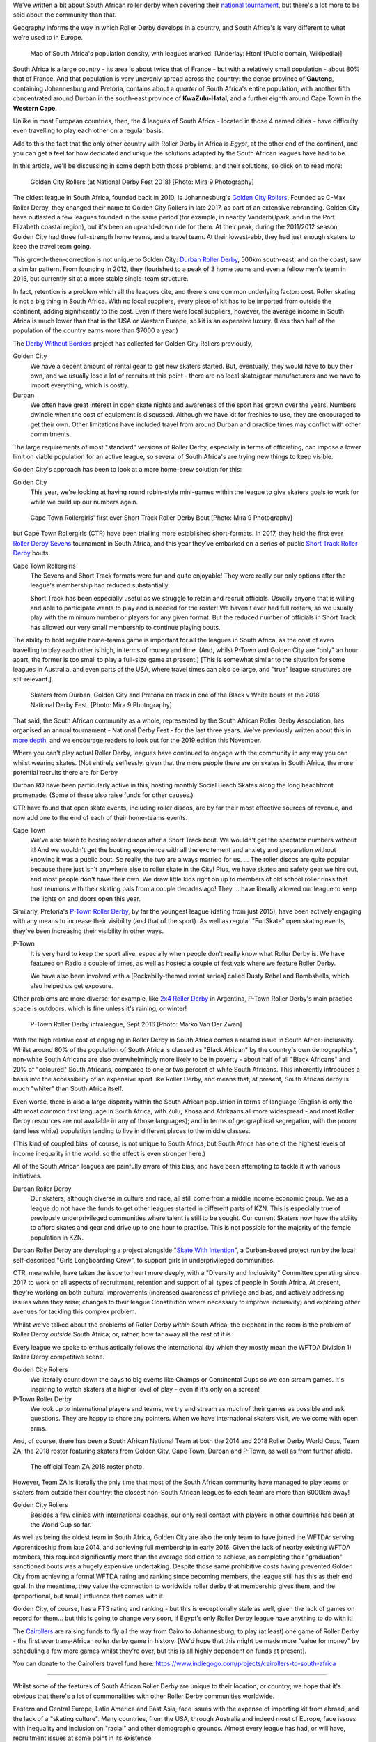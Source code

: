 .. title: Skating at the tip of Africa: Roller Derby in South Africa
.. slug: rollerderby-za-2019
.. date: 2019-06-06 12:00:00 UTC+01:00
.. tags: south african roller derby, cape town rollergirls, golden city rollers, durban roller derby, derbyfest, p-town roller derby, cairollers
.. category:
.. link:
.. description:
.. type: text
.. author: aoanla

We've written a bit about South African roller derby when covering their `national tournament`_, but there's a lot more to be said about the community than that.

Geography informs the way in which Roller Derby develops in a country, and South Africa's is very different to what we're used to in Europe.

.. _national tournament: https://www.scottishrollerderbyblog.com/posts/2018/10/31/south-africas-national-derby-fest-2018-three-years-of-festivals/

.. figure:: /images/2019/06/southafrica-popdensity.png
  :alt: Map of South Africa's Population density, with leagues marked.

  Map of South Africa's population density, with leagues marked. [Underlay: Htonl (Public domain, Wikipedia)]

South Africa is a large country - its area is about twice that of France - but with a relatively small population - about 80% that of France. And that population is very unevenly spread across the country: the dense province of **Gauteng**, containing Johannesburg and Pretoria, contains about a *quarter* of South Africa's entire population, with another fifth concentrated around Durban in the south-east province of **KwaZulu-Hatal**, and a further eighth around Cape Town in the **Western Cape**.

Unlike in most European countries, then, the 4 leagues of South Africa - located in those 4 named cities - have difficulty even travelling to play each other on a regular basis.

Add to this the fact that the only other country with Roller Derby in Africa is *Egypt*, at the other end of the continent, and you can get a feel for how dedicated and unique the solutions adapted by the South African leagues have had to be.

In this article, we'll be discussing in some depth both those problems, and their solutions, so click on to read more:

.. TEASER_END

.. figure:: /images/2019/06/GoldenCityRollers-NDF2018-DougCarlson-Mira9.jpg
  :alt: Team photo of Golden City Rollers competitive roster, at NDF2018.

  Golden City Rollers (at National Derby Fest 2018) [Photo: Mira 9 Photography]

The oldest league in South Africa, founded back in 2010, is Johannesburg's `Golden City Rollers`_. Founded as C-Max Roller Derby, they changed their name to Golden City Rollers in late 2017, as part of an extensive rebranding. Golden City have outlasted a few leagues founded in the same period (for example, in nearby Vanderbijlpark, and in the Port Elizabeth coastal region), but it's been an up-and-down ride for them.
At their peak, during the 2011/2012 season, Golden City had three full-strength home teams, and a travel team. At their lowest-ebb, they had just enough skaters to keep the travel team going.

.. _Golden City Rollers: http://www.goldencityrollers.com

This growth-then-correction is not unique to Golden City: `Durban Roller Derby`_, 500km south-east, and on the coast, saw a similar pattern. From founding in 2012, they flourished to a peak of 3 home teams and even a fellow men's team in 2015, but currently sit at a more stable single-team structure.

.. _Durban Roller Derby: https://www.instagram.com/durbanrollerderby

In fact, retention is a problem which all the leagues cite, and there's one common underlying factor: cost. Roller skating is not a big thing in South Africa. With no local suppliers, every piece of kit has to be imported from outside the continent, adding significantly to the cost.
Even if there were local suppliers, however, the average income in South Africa is much lower than that in the USA or Western Europe, so kit is an expensive luxury. (Less than half of the population of the country earns more than $7000 a year.)

The `Derby Without Borders`_ project has collected for Golden City Rollers previously,

.. _Derby Without Borders: http://derbywithoutborders.org/

Golden City
  We have a decent amount of rental gear to get new skaters started. But, eventually, they would have to buy their own, and we usually lose a lot of recruits at this point - there are no local skate/gear manufacturers and we have to import everything, which is costly.

Durban
  We often have great interest in open skate nights and awareness of the sport has grown over the years.  Numbers dwindle when the cost of equipment is discussed.  Although we have kit for freshies to use, they are encouraged to get their own.  Other limitations have included travel from around Durban and practice times may conflict with other commitments.

The large requirements of most "standard" versions of Roller Derby, especially in terms of officiating, can impose a lower limit on viable population for an active league, so several of South Africa's are trying new things to keep visible.

Golden City's approach has been to look at a more home-brew solution for this:

Golden City
  This year, we're looking at having round robin-style mini-games within the league to give skaters goals to work for while we build up our numbers again.

.. figure:: /images/2019/06/CapeTownShortTrack-DougCarlson-Mira9.jpg
  :alt: Cape Town Rollergirls' first ever Short Track Roller Derby bout.

  Cape Town Rollergirls' first ever Short Track Roller Derby Bout [Photo: Mira 9 Photography]

but Cape Town Rollergirls (CTR) have been trialling more established short-formats. In 2017, they held the first ever `Roller Derby Sevens`_ tournament in South Africa, and this year they've embarked on a series of public `Short Track Roller Derby`_ bouts.

.. _Roller Derby Sevens: https://docs.google.com/document/d/1rsdpDACXou9PL_wIZgPhZltHvF0ScWmlcyfhH6uWTC4/edit
.. _Short Track Roller Derby: https://rollaskateclub.com/short-track-roller-derby-resources/

Cape Town Rollergirls
  The Sevens and Short Track formats were fun and quite enjoyable! They were really our only options after the league's membership had reduced substantially.

  Short Track has been especially useful as we struggle to retain and recruit officials. Usually anyone that is willing and able to participate wants to play and is needed for the roster! We haven't ever had full rosters, so we usually play with the minimum number or players for any given format. But the reduced number of officials in Short Track has allowed our very small membership to continue playing bouts.

The ability to hold regular home-teams game is important for all the leagues in South Africa, as the cost of even travelling to play each other is high, in terms of money and time. (And, whilst P-Town and Golden City are "only" an hour apart, the former is too small to play a full-size game at present.) [This is somewhat similar to the situation for some leagues in Australia, and even parts of the USA, where travel times can also be large, and "true" league structures are still relevant.].

.. figure:: /images/2019/06/NDF2018-allthreeteams-DougCarlson-Mira9.jpg
  :alt: Skaters from Durban, Golden City and Pretoria on track in one of the Black v White bouts at the 2018 National Derby Fest.

  Skaters from Durban, Golden City and Pretoria on track in one of the Black v White bouts at the 2018 National Derby Fest. [Photo: Mira 9 Photography]

That said, the South African community as a whole, represented by the South African Roller Derby Association, has organised an annual tournament - National Derby Fest - for the last three years.
We've previously written about this in `more depth`_, and we encourage readers to look out for the 2019 edition this November.

.. _more depth: https://www.scottishrollerderbyblog.com/posts/2018/10/31/south-africas-national-derby-fest-2018-three-years-of-festivals/

Where you can't play actual Roller Derby, leagues have continued to engage with the community in any way you can whilst wearing skates. (Not entirely selflessly, given that the more people there are on skates in South Africa, the more potential recruits there are for Derby

Durban RD have been particularly active in this, hosting monthly Social Beach Skates along the long beachfront promenade. (Some of these also raise funds for other causes.)

CTR have found that open skate events, including roller discos, are by far their most effective sources of revenue, and now add one to the end of each of their home-teams events.

Cape Town
    We've also taken to hosting roller discos after a Short Track bout. We wouldn't get the spectator numbers without it! And we wouldn't get the bouting experience with all the excitement and anxiety and preparation without knowing it was a public bout. So really, the two are always married for us. ... The roller discos are quite popular because there just isn't anywhere else to roller skate in the City! Plus, we have skates and safety gear we hire out, and most people don't have their own. We draw little kids right on up to members of old school roller rinks that host reunions with their skating pals from a couple decades ago! They ... have literally allowed our league to keep the lights on and doors open this year.

Similarly, Pretoria's `P-Town Roller Derby`_, by far the youngest league (dating from just 2015), have been actively engaging with any means to increase their visibility (and that of the sport). As well as regular "FunSkate" open skating events, they've been increasing their visibility in other ways.

.. _P-Town Roller Derby: http://www.ptownrollerderby.co.za/

P-Town
  It is very hard to keep the sport alive, especially when people don’t really know what Roller Derby is.
  We have featured on Radio a couple of times, as well as hosted a couple of festivals where we feature Roller Derby.

  We have also been involved with a [Rockabilly-themed event series] called Dusty Rebel and Bombshells, which also helped us get exposure.

Other problems are more diverse: for example, like `2x4 Roller Derby`_ in Argentina, P-Town Roller Derby's main practice space is outdoors, which is fine unless it's raining, or winter!

.. _2x4 Roller Derby: https://www.instagram.com/2x4rd/

.. figure:: /images/2019/06/P-Town-Sept2016-Marko-Van-Der-Zwan.jpg
  :alt: P-Town Roller Derby intraleague photo, both jammers exiting the pack.

  P-Town Roller Derby intraleague, Sept 2016 [Photo: Marko Van Der Zwan]

With the high relative cost of engaging in Roller Derby in South Africa comes a related issue in South Africa: inclusivity. Whilst around 80% of the population of South Africa is classed as "Black African" by the country's own demographics\*, non-white South Africans are also overwhelmingly more likely to be in poverty - about half of all "Black Africans" and 20% of "coloured" South Africans, compared to one or two percent of white South Africans. This inherently introduces a basis into the accessibility of an expensive sport like Roller Derby, and means that, at present, South African derby is much "whiter" than South Africa itself.

Even worse, there is also a large disparity within the South African population in terms of language (English is only the 4th most common first language in South Africa, with Zulu, Xhosa and Afrikaans all more widespread - and most Roller Derby resources are not available in any of those languages); and in terms of geographical segregation, with the poorer (and less white) population tending to live in different places to the middle classes.

(This kind of coupled bias, of course, is not unique to South Africa, but South Africa has one of the highest levels of income inequality in the world, so the effect is even stronger here.)

All of the South African leagues are painfully aware of this bias, and have been attempting to tackle it with various initiatives.

Durban Roller Derby
  Our skaters, although diverse in culture and race, all still come from a middle income economic group. We as a league do not have the funds to get other leagues started in different parts of KZN. This is especially true of previously underprivileged communities where talent is still to be sought.
  Our current Skaters now have the ability to afford skates and gear and drive up to one hour to practise. This is not possible for the majority of the female population in KZN.

Durban Roller Derby are developing a project alongside "`Skate With Intention`_", a Durban-based project run by the local self-described "Girls Longboarding Crew", to support girls in underprivileged communities.

.. _Skate With Intention: https://www.facebook.com/pg/girlslongboardcrew/

CTR, meanwhile, have taken the issue to heart more deeply, with a "Diversity and Inclusivity" Committee operating since 2017 to work on all aspects of recruitment, retention and support of all types of people in South Africa. At present, they're working on both cultural improvements (increased awareness of privilege and bias, and actively addressing issues when they arise; changes to their league Constitution where necessary to improve inclusivity) and exploring other avenues for tackling this complex problem.

Whilst we've talked about the problems of Roller Derby *within* South Africa, the elephant in the room is the problem of Roller Derby *outside* South Africa; or, rather, how far away all the rest of it is.

Every league we spoke to enthusiastically follows the international (by which they mostly mean the WFTDA Division 1) Roller Derby competitive scene.

Golden City Rollers
  We literally count down the days to big events like Champs or Continental Cups so we can stream games. It's inspiring to watch skaters at a higher level of play - even if it's only on a screen!

P-Town Roller Derby
  We look up to international players and teams, we try and stream as much of their games as possible and ask questions. They are happy to share any pointers. When we have international skaters visit, we welcome with open arms.

And, of course, there has been a South African National Team at both the 2014 and 2018 Roller Derby World Cups, Team ZA; the 2018 roster featuring skaters from Golden City, Cape Town, Durban and P-Town, as well as from further afield.

.. figure:: /images/2019/06/TeamZA2018.jpg
  :alt: The official Team ZA 2018 roster photo.

  The official Team ZA 2018 roster photo.

However, Team ZA is literally the only time that most of the South African community have managed to play teams or skaters from outside their country: the closest non-South African leagues to each team are more than 6000km away!

Golden City Rollers
  Besides a few clinics with international coaches, our only real contact with players in other countries has been at the World Cup so far.

As well as being the oldest team in South Africa, Golden City are also the only team to have joined the WFTDA: serving Apprenticeship from late 2014, and achieving full membership in early 2016. Given the lack of nearby existing WFTDA members, this required significantly more than the average dedication to achieve, as completing their "graduation" sanctioned bouts was a hugely expensive undertaking.
Despite those same prohibitive costs having prevented Golden City from achieving a formal WFTDA rating and ranking since becoming members, the league still has this as their end goal. In the meantime, they value the connection to worldwide roller derby that membership gives them, and the (proportional, but small) influence that comes with it.

Golden City, of course, has a FTS rating and ranking - but this is exceptionally stale as well, given the lack of games on record for them... but this is going to change very soon, if Egypt's only Roller Derby league have anything to do with it!

.. image:: /images/2019/06/CaiRollers-crowdfunder.jpg
  :alt: Promotional image for the CaiRollers' fundraiser to travel to South Africa.

The `Cairollers`_ are raising funds to fly all the way from Cairo to Johannesburg, to play (at least) one game of Roller Derby - the first ever trans-African roller derby game in history. [We'd hope that this might be made more "value for money" by scheduling a few more games whilst they're over, but this is all highly dependent on funds at present].

.. _Cairollers: http://www.cairollers.com/

You can donate to the Cairollers travel fund here: https://www.indiegogo.com/projects/cairollers-to-south-africa

----

Whilst some of the features of South African Roller Derby are unique to their location, or country; we hope that it's obvious that there's a lot of commonalities with other Roller Derby communities worldwide.

Eastern and Central Europe, Latin America and East Asia, face issues with the expense of importing kit from abroad, and the lack of a "skating culture". Many countries, from the USA, through Australia and indeed most of Europe, face issues with inequality and inclusion on "racial" and other demographic grounds.
Almost every league has had, or will have, recruitment issues at some point in its existence.

We'd like to encourage the community to continue to talk to itself, worldwide, and share problems, and solutions, with leagues far apart, as well as close together.

----

\* South Africa has five categories for demographic analysis of the population - "Black African", "Coloured", "Asian",  "White" and "Other". Respondants to surveys must self-identify as one of these categories, for the purposes of census data.

Thanks to: Dianne "DiFibrillator" Silva (Chair) & Delia "Block Nez Monster" du Toit (Secretary) from Golden City Rollers, StingRay from Cape Town Rollergirls, Lucia from Durban Ciy Rollers and Laura from P-Town Roller Derby for contributing to this article.
